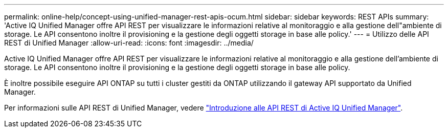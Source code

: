 ---
permalink: online-help/concept-using-unified-manager-rest-apis-ocum.html 
sidebar: sidebar 
keywords: REST APIs 
summary: 'Active IQ Unified Manager offre API REST per visualizzare le informazioni relative al monitoraggio e alla gestione dell"ambiente di storage. Le API consentono inoltre il provisioning e la gestione degli oggetti storage in base alle policy.' 
---
= Utilizzo delle API REST di Unified Manager
:allow-uri-read: 
:icons: font
:imagesdir: ../media/


[role="lead"]
Active IQ Unified Manager offre API REST per visualizzare le informazioni relative al monitoraggio e alla gestione dell'ambiente di storage. Le API consentono inoltre il provisioning e la gestione degli oggetti storage in base alle policy.

È inoltre possibile eseguire API ONTAP su tutti i cluster gestiti da ONTAP utilizzando il gateway API supportato da Unified Manager.

Per informazioni sulle API REST di Unified Manager, vedere link:../api-automation/concept-getting-started-with-getting-started-with-um-apis.html["Introduzione alle API REST di Active IQ Unified Manager"].
